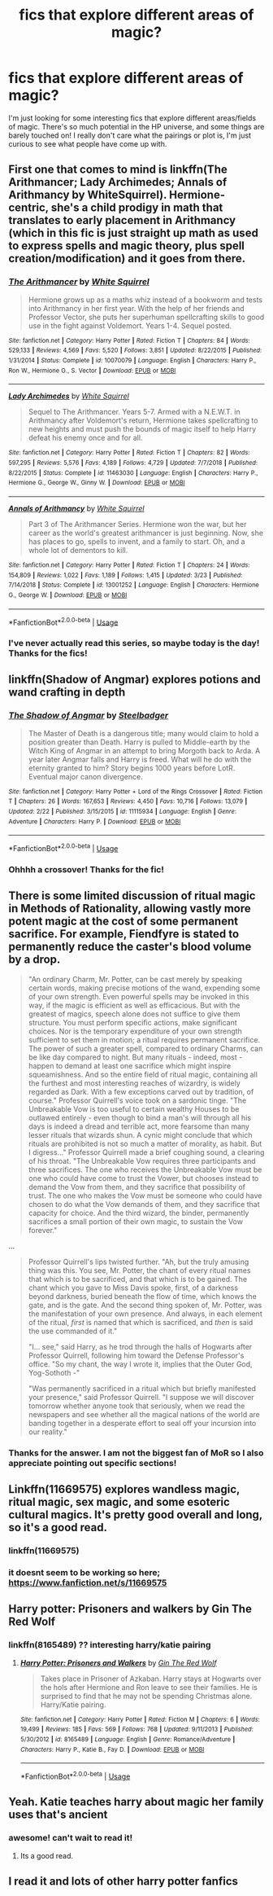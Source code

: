 #+TITLE: fics that explore different areas of magic?

* fics that explore different areas of magic?
:PROPERTIES:
:Author: avenginginsanity
:Score: 23
:DateUnix: 1570645064.0
:DateShort: 2019-Oct-09
:FlairText: Request
:END:
I'm just looking for some interesting fics that explore different areas/fields of magic. There's so much potential in the HP universe, and some things are barely touched on! I really don't care what the pairings or plot is, I'm just curious to see what people have come up with.


** First one that comes to mind is linkffn(The Arithmancer; Lady Archimedes; Annals of Arithmancy by WhiteSquirrel). Hermione-centric, she's a child prodigy in math that translates to early placement in Arithmancy (which in this fic is just straight up math as used to express spells and magic theory, plus spell creation/modification) and it goes from there.
:PROPERTIES:
:Author: ParanoidDrone
:Score: 8
:DateUnix: 1570654298.0
:DateShort: 2019-Oct-10
:END:

*** [[https://www.fanfiction.net/s/10070079/1/][*/The Arithmancer/*]] by [[https://www.fanfiction.net/u/5339762/White-Squirrel][/White Squirrel/]]

#+begin_quote
  Hermione grows up as a maths whiz instead of a bookworm and tests into Arithmancy in her first year. With the help of her friends and Professor Vector, she puts her superhuman spellcrafting skills to good use in the fight against Voldemort. Years 1-4. Sequel posted.
#+end_quote

^{/Site/:} ^{fanfiction.net} ^{*|*} ^{/Category/:} ^{Harry} ^{Potter} ^{*|*} ^{/Rated/:} ^{Fiction} ^{T} ^{*|*} ^{/Chapters/:} ^{84} ^{*|*} ^{/Words/:} ^{529,133} ^{*|*} ^{/Reviews/:} ^{4,569} ^{*|*} ^{/Favs/:} ^{5,520} ^{*|*} ^{/Follows/:} ^{3,851} ^{*|*} ^{/Updated/:} ^{8/22/2015} ^{*|*} ^{/Published/:} ^{1/31/2014} ^{*|*} ^{/Status/:} ^{Complete} ^{*|*} ^{/id/:} ^{10070079} ^{*|*} ^{/Language/:} ^{English} ^{*|*} ^{/Characters/:} ^{Harry} ^{P.,} ^{Ron} ^{W.,} ^{Hermione} ^{G.,} ^{S.} ^{Vector} ^{*|*} ^{/Download/:} ^{[[http://www.ff2ebook.com/old/ffn-bot/index.php?id=10070079&source=ff&filetype=epub][EPUB]]} ^{or} ^{[[http://www.ff2ebook.com/old/ffn-bot/index.php?id=10070079&source=ff&filetype=mobi][MOBI]]}

--------------

[[https://www.fanfiction.net/s/11463030/1/][*/Lady Archimedes/*]] by [[https://www.fanfiction.net/u/5339762/White-Squirrel][/White Squirrel/]]

#+begin_quote
  Sequel to The Arithmancer. Years 5-7. Armed with a N.E.W.T. in Arithmancy after Voldemort's return, Hermione takes spellcrafting to new heights and must push the bounds of magic itself to help Harry defeat his enemy once and for all.
#+end_quote

^{/Site/:} ^{fanfiction.net} ^{*|*} ^{/Category/:} ^{Harry} ^{Potter} ^{*|*} ^{/Rated/:} ^{Fiction} ^{T} ^{*|*} ^{/Chapters/:} ^{82} ^{*|*} ^{/Words/:} ^{597,295} ^{*|*} ^{/Reviews/:} ^{5,576} ^{*|*} ^{/Favs/:} ^{4,189} ^{*|*} ^{/Follows/:} ^{4,729} ^{*|*} ^{/Updated/:} ^{7/7/2018} ^{*|*} ^{/Published/:} ^{8/22/2015} ^{*|*} ^{/Status/:} ^{Complete} ^{*|*} ^{/id/:} ^{11463030} ^{*|*} ^{/Language/:} ^{English} ^{*|*} ^{/Characters/:} ^{Harry} ^{P.,} ^{Hermione} ^{G.,} ^{George} ^{W.,} ^{Ginny} ^{W.} ^{*|*} ^{/Download/:} ^{[[http://www.ff2ebook.com/old/ffn-bot/index.php?id=11463030&source=ff&filetype=epub][EPUB]]} ^{or} ^{[[http://www.ff2ebook.com/old/ffn-bot/index.php?id=11463030&source=ff&filetype=mobi][MOBI]]}

--------------

[[https://www.fanfiction.net/s/13001252/1/][*/Annals of Arithmancy/*]] by [[https://www.fanfiction.net/u/5339762/White-Squirrel][/White Squirrel/]]

#+begin_quote
  Part 3 of The Arithmancer Series. Hermione won the war, but her career as the world's greatest arithmancer is just beginning. Now, she has places to go, spells to invent, and a family to start. Oh, and a whole lot of dementors to kill.
#+end_quote

^{/Site/:} ^{fanfiction.net} ^{*|*} ^{/Category/:} ^{Harry} ^{Potter} ^{*|*} ^{/Rated/:} ^{Fiction} ^{T} ^{*|*} ^{/Chapters/:} ^{24} ^{*|*} ^{/Words/:} ^{154,809} ^{*|*} ^{/Reviews/:} ^{1,022} ^{*|*} ^{/Favs/:} ^{1,189} ^{*|*} ^{/Follows/:} ^{1,415} ^{*|*} ^{/Updated/:} ^{3/23} ^{*|*} ^{/Published/:} ^{7/14/2018} ^{*|*} ^{/Status/:} ^{Complete} ^{*|*} ^{/id/:} ^{13001252} ^{*|*} ^{/Language/:} ^{English} ^{*|*} ^{/Characters/:} ^{Hermione} ^{G.,} ^{George} ^{W.} ^{*|*} ^{/Download/:} ^{[[http://www.ff2ebook.com/old/ffn-bot/index.php?id=13001252&source=ff&filetype=epub][EPUB]]} ^{or} ^{[[http://www.ff2ebook.com/old/ffn-bot/index.php?id=13001252&source=ff&filetype=mobi][MOBI]]}

--------------

*FanfictionBot*^{2.0.0-beta} | [[https://github.com/tusing/reddit-ffn-bot/wiki/Usage][Usage]]
:PROPERTIES:
:Author: FanfictionBot
:Score: 1
:DateUnix: 1570654469.0
:DateShort: 2019-Oct-10
:END:


*** I've never actually read this series, so maybe today is the day! Thanks for the fics!
:PROPERTIES:
:Author: avenginginsanity
:Score: 1
:DateUnix: 1570744549.0
:DateShort: 2019-Oct-11
:END:


** linkffn(Shadow of Angmar) explores potions and wand crafting in depth
:PROPERTIES:
:Author: ZePwnzerRJ
:Score: 3
:DateUnix: 1570684167.0
:DateShort: 2019-Oct-10
:END:

*** [[https://www.fanfiction.net/s/11115934/1/][*/The Shadow of Angmar/*]] by [[https://www.fanfiction.net/u/5291694/Steelbadger][/Steelbadger/]]

#+begin_quote
  The Master of Death is a dangerous title; many would claim to hold a position greater than Death. Harry is pulled to Middle-earth by the Witch King of Angmar in an attempt to bring Morgoth back to Arda. A year later Angmar falls and Harry is freed. What will he do with the eternity granted to him? Story begins 1000 years before LotR. Eventual major canon divergence.
#+end_quote

^{/Site/:} ^{fanfiction.net} ^{*|*} ^{/Category/:} ^{Harry} ^{Potter} ^{+} ^{Lord} ^{of} ^{the} ^{Rings} ^{Crossover} ^{*|*} ^{/Rated/:} ^{Fiction} ^{T} ^{*|*} ^{/Chapters/:} ^{26} ^{*|*} ^{/Words/:} ^{167,653} ^{*|*} ^{/Reviews/:} ^{4,450} ^{*|*} ^{/Favs/:} ^{10,716} ^{*|*} ^{/Follows/:} ^{13,079} ^{*|*} ^{/Updated/:} ^{2/22} ^{*|*} ^{/Published/:} ^{3/15/2015} ^{*|*} ^{/id/:} ^{11115934} ^{*|*} ^{/Language/:} ^{English} ^{*|*} ^{/Genre/:} ^{Adventure} ^{*|*} ^{/Characters/:} ^{Harry} ^{P.} ^{*|*} ^{/Download/:} ^{[[http://www.ff2ebook.com/old/ffn-bot/index.php?id=11115934&source=ff&filetype=epub][EPUB]]} ^{or} ^{[[http://www.ff2ebook.com/old/ffn-bot/index.php?id=11115934&source=ff&filetype=mobi][MOBI]]}

--------------

*FanfictionBot*^{2.0.0-beta} | [[https://github.com/tusing/reddit-ffn-bot/wiki/Usage][Usage]]
:PROPERTIES:
:Author: FanfictionBot
:Score: 2
:DateUnix: 1570684210.0
:DateShort: 2019-Oct-10
:END:


*** Ohhhh a crossover! Thanks for the fic!
:PROPERTIES:
:Author: avenginginsanity
:Score: 1
:DateUnix: 1570744648.0
:DateShort: 2019-Oct-11
:END:


** There is some limited discussion of ritual magic in Methods of Rationality, allowing vastly more potent magic at the cost of some permanent sacrifice. For example, Fiendfyre is stated to permanently reduce the caster's blood volume by a drop.

#+begin_quote
  "An ordinary Charm, Mr. Potter, can be cast merely by speaking certain words, making precise motions of the wand, expending some of your own strength. Even powerful spells may be invoked in this way, if the magic is efficient as well as efficacious. But with the greatest of magics, speech alone does not suffice to give them structure. You must perform specific actions, make significant choices. Nor is the temporary expenditure of your own strength sufficient to set them in motion; a ritual requires permanent sacrifice. The power of such a greater spell, compared to ordinary Charms, can be like day compared to night. But many rituals - indeed, most - happen to demand at least one sacrifice which might inspire squeamishness. And so the entire field of ritual magic, containing all the furthest and most interesting reaches of wizardry, is widely regarded as Dark. With a few exceptions carved out by tradition, of course." Professor Quirrell's voice took on a sardonic tinge. "The Unbreakable Vow is too useful to certain wealthy Houses to be outlawed entirely - even though to bind a man's will through all his days is indeed a dread and terrible act, more fearsome than many lesser rituals that wizards shun. A cynic might conclude that which rituals are prohibited is not so much a matter of morality, as habit. But I digress..." Professor Quirrell made a brief coughing sound, a clearing of his throat. "The Unbreakable Vow requires three participants and three sacrifices. The one who receives the Unbreakable Vow must be one who could have come to trust the Vower, but chooses instead to demand the Vow from them, and they sacrifice that possibility of trust. The one who makes the Vow must be someone who could have chosen to do what the Vow demands of them, and they sacrifice that capacity for choice. And the third wizard, the binder, permanently sacrifices a small portion of their own magic, to sustain the Vow forever."
#+end_quote

...

#+begin_quote
  Professor Quirrell's lips twisted further. "Ah, but the truly amusing thing was this. You see, Mr. Potter, the chant of every ritual names that which is to be sacrificed, and that which is to be gained. The chant which you gave to Miss Davis spoke, first, of a darkness beyond darkness, buried beneath the flow of time, which knows the gate, and is the gate. And the second thing spoken of, Mr. Potter, was the manifestation of your own presence. And always, in each element of the ritual, /first/ is named that which is sacrificed, and /then/ is said the use commanded of it."

  "I... see," said Harry, as he trod through the halls of Hogwarts after Professor Quirrell, following him toward the Defense Professor's office. "So my chant, the way I wrote it, implies that the Outer God, Yog-Sothoth -"

  "Was permanently sacrificed in a ritual which but briefly manifested your presence," said Professor Quirrell. "I suppose we will discover tomorrow whether anyone took that seriously, when we read the newspapers and see whether all the magical nations of the world are banding together in a desperate effort to seal off your incursion into our reality."
#+end_quote
:PROPERTIES:
:Author: thrawnca
:Score: 2
:DateUnix: 1570675847.0
:DateShort: 2019-Oct-10
:END:

*** Thanks for the answer. I am not the biggest fan of MoR so I also appreciate pointing out specific sections!
:PROPERTIES:
:Author: avenginginsanity
:Score: 2
:DateUnix: 1570744609.0
:DateShort: 2019-Oct-11
:END:


** Linkffn(11669575) explores wandless magic, ritual magic, sex magic, and some esoteric cultural magics. It's pretty good overall and long, so it's a good read.
:PROPERTIES:
:Author: azul_2333
:Score: 1
:DateUnix: 1570687429.0
:DateShort: 2019-Oct-10
:END:

*** linkffn(11669575)
:PROPERTIES:
:Author: avenginginsanity
:Score: 1
:DateUnix: 1570744788.0
:DateShort: 2019-Oct-11
:END:


*** it doesnt seem to be working so here; [[https://www.fanfiction.net/s/11669575]]
:PROPERTIES:
:Author: azul_2333
:Score: 1
:DateUnix: 1570783806.0
:DateShort: 2019-Oct-11
:END:


** Harry potter: Prisoners and walkers by Gin The Red Wolf
:PROPERTIES:
:Author: sirkitty001
:Score: 1
:DateUnix: 1570742867.0
:DateShort: 2019-Oct-11
:END:

*** linkffn(8165489) ?? interesting harry/katie pairing
:PROPERTIES:
:Author: avenginginsanity
:Score: 1
:DateUnix: 1570744891.0
:DateShort: 2019-Oct-11
:END:

**** [[https://www.fanfiction.net/s/8165489/1/][*/Harry Potter: Prisoners and Walkers/*]] by [[https://www.fanfiction.net/u/1709242/Gin-The-Red-Wolf][/Gin The Red Wolf/]]

#+begin_quote
  Takes place in Prisoner of Azkaban. Harry stays at Hogwarts over the hols after Hermione and Ron leave to see their families. He is surprised to find that he may not be spending Christmas alone. Harry/Katie pairing.
#+end_quote

^{/Site/:} ^{fanfiction.net} ^{*|*} ^{/Category/:} ^{Harry} ^{Potter} ^{*|*} ^{/Rated/:} ^{Fiction} ^{M} ^{*|*} ^{/Chapters/:} ^{6} ^{*|*} ^{/Words/:} ^{19,499} ^{*|*} ^{/Reviews/:} ^{185} ^{*|*} ^{/Favs/:} ^{569} ^{*|*} ^{/Follows/:} ^{768} ^{*|*} ^{/Updated/:} ^{9/11/2013} ^{*|*} ^{/Published/:} ^{5/30/2012} ^{*|*} ^{/id/:} ^{8165489} ^{*|*} ^{/Language/:} ^{English} ^{*|*} ^{/Genre/:} ^{Romance/Adventure} ^{*|*} ^{/Characters/:} ^{Harry} ^{P.,} ^{Katie} ^{B.,} ^{Fay} ^{D.} ^{*|*} ^{/Download/:} ^{[[http://www.ff2ebook.com/old/ffn-bot/index.php?id=8165489&source=ff&filetype=epub][EPUB]]} ^{or} ^{[[http://www.ff2ebook.com/old/ffn-bot/index.php?id=8165489&source=ff&filetype=mobi][MOBI]]}

--------------

*FanfictionBot*^{2.0.0-beta} | [[https://github.com/tusing/reddit-ffn-bot/wiki/Usage][Usage]]
:PROPERTIES:
:Author: FanfictionBot
:Score: 1
:DateUnix: 1570744909.0
:DateShort: 2019-Oct-11
:END:


** Yeah. Katie teaches harry about magic her family uses that's ancient
:PROPERTIES:
:Author: sirkitty001
:Score: 1
:DateUnix: 1570745308.0
:DateShort: 2019-Oct-11
:END:

*** awesome! can't wait to read it!
:PROPERTIES:
:Author: avenginginsanity
:Score: 2
:DateUnix: 1570745932.0
:DateShort: 2019-Oct-11
:END:

**** Its a good read.
:PROPERTIES:
:Author: sirkitty001
:Score: 1
:DateUnix: 1570762531.0
:DateShort: 2019-Oct-11
:END:


** I read it and lots of other harry potter fanfics
:PROPERTIES:
:Author: sirkitty001
:Score: 1
:DateUnix: 1570745994.0
:DateShort: 2019-Oct-11
:END:
